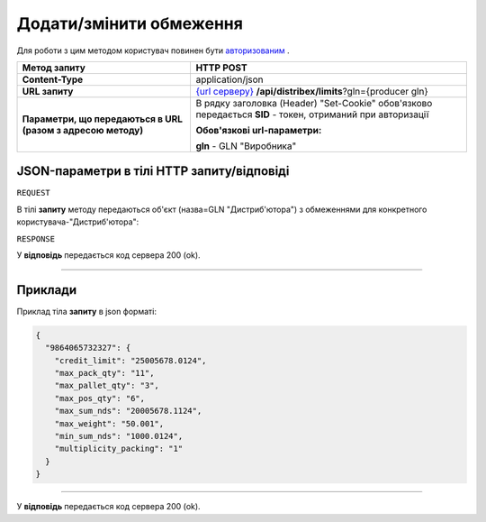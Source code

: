 #############################################################
**Додати/змінити обмеження**
#############################################################

Для роботи з цим методом користувач повинен бути `авторизованим <https://wiki.edi-n.com/uk/latest/API_Distribution/Methods/Authorization.html>`__ .

+--------------------------------------------------------------+---------------------------------------------------------------------------------------------------------------------------------------------------+
|                       **Метод запиту**                       |                                                                   **HTTP POST**                                                                   |
+==============================================================+===================================================================================================================================================+
| **Content-Type**                                             | application/json                                                                                                                                  |
+--------------------------------------------------------------+---------------------------------------------------------------------------------------------------------------------------------------------------+
| **URL запиту**                                               | `{url серверу} <https://wiki.edi-n.com/uk/latest/API_Distribution/API_Distribution_list.html#url>`__ **/api/distribex/limits**?gln={producer gln} |
+--------------------------------------------------------------+---------------------------------------------------------------------------------------------------------------------------------------------------+
| **Параметри, що передаються в URL (разом з адресою методу)** | В рядку заголовка (Header) "Set-Cookie" обов'язково передається **SID** - токен, отриманий при авторизації                                        |
|                                                              |                                                                                                                                                   |
|                                                              | **Обов'язкові url-параметри:**                                                                                                                    |
|                                                              |                                                                                                                                                   |
|                                                              | **gln** - GLN "Виробника"                                                                                                                         |
+--------------------------------------------------------------+---------------------------------------------------------------------------------------------------------------------------------------------------+

**JSON-параметри в тілі HTTP запиту/відповіді**
*******************************************************************

``REQUEST``

В тілі **запиту** методу передаються об'єкт (назва=GLN "Дистриб'ютора") з обмеженнями для конкретного користувача-"Дистриб'ютора":

.. csv-table:: 
  :file: for_csv/Limits.csv
  :widths:  1, 12, 41
  :header-rows: 1
  :stub-columns: 0

``RESPONSE``

У **відповідь** передається код сервера 200 (ok).

--------------

**Приклади**
*****************

Приклад тіла **запиту** в json форматі: 

.. code:: ruby

	{
	  "9864065732327": {
	    "credit_limit": "25005678.0124",
	    "max_pack_qty": "11",
	    "max_pallet_qty": "3",
	    "max_pos_qty": "6",
	    "max_sum_nds": "20005678.1124",
	    "max_weight": "50.001",
	    "min_sum_nds": "1000.0124",
	    "multiplicity_packing": "1"
	  }
	}

--------------

У **відповідь** передається код сервера 200 (ok).




